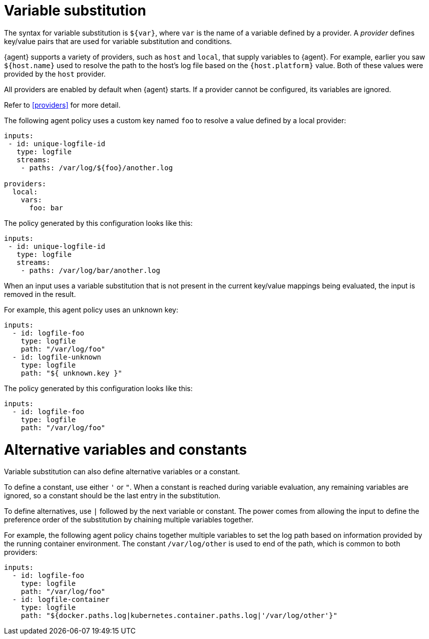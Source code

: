 [discrete]
[[variable-substitution]]
= Variable substitution

The syntax for variable substitution is `${var}`, where `var` is the name of a
variable defined by a provider. A _provider_ defines key/value pairs that are
used for variable substitution and conditions. 

{agent} supports a variety of providers, such as `host` and `local`, that
supply variables to {agent}. For example, earlier you saw `${host.name}` used to
resolve the path to the host's log file based on the `{host.platform}` value. Both of these values
were provided by the `host` provider. 

All providers are enabled by default when {agent} starts. If a provider cannot
be configured, its variables are ignored.

Refer to <<providers>> for more detail.

The following agent policy uses a custom key named `foo` to resolve a value
defined by a local provider:

[source,yaml]
----
inputs:
 - id: unique-logfile-id
   type: logfile
   streams:
    - paths: /var/log/${foo}/another.log

providers:
  local:
    vars:
      foo: bar

----

The policy generated by this configuration looks like this:

[source,yaml]
----
inputs:
 - id: unique-logfile-id
   type: logfile
   streams:
    - paths: /var/log/bar/another.log
----

When an input uses a variable substitution that is not present in the current
key/value mappings being evaluated, the input is removed in the result.

For example, this agent policy uses an unknown key:

[source,yaml]
----
inputs:
  - id: logfile-foo
    type: logfile
    path: "/var/log/foo"
  - id: logfile-unknown
    type: logfile
    path: "${ unknown.key }"
----


The policy generated by this configuration looks like this:

[source,yaml]
----
inputs:
  - id: logfile-foo
    type: logfile
    path: "/var/log/foo"
----

[discrete]
= Alternative variables and constants

Variable substitution can also define alternative variables or a constant.

To define a constant, use either `'` or `"`. When a constant is reached during
variable evaluation, any remaining variables are ignored, so a constant should
be the last entry in the substitution.

To define  alternatives, use `|` followed by the next variable or constant.
The power comes from allowing the input to define the preference order of the
substitution by chaining multiple variables together.

For example, the following agent policy chains together multiple variables to
set the log path based on information provided by the running container
environment. The constant `/var/log/other` is used to end of the path, which is
common to both providers:

[source,yaml]
----
inputs:
  - id: logfile-foo
    type: logfile
    path: "/var/log/foo"
  - id: logfile-container
    type: logfile
    path: "${docker.paths.log|kubernetes.container.paths.log|'/var/log/other'}"
----
